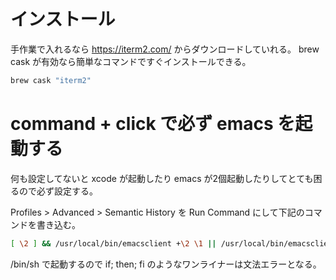 * インストール

手作業で入れるなら https://iterm2.com/ からダウンロードしていれる。
brew cask が有効なら簡単なコマンドですぐインストールできる。

#+begin_src bash
brew cask "iterm2"
#+end_src

* command + click で必ず emacs を起動する

何も設定してないと xcode が起動したり emacs が2個起動したりしてとても困るので必ず設定する。

Profiles > Advanced > Semantic History を Run Command にして下記のコマンドを書き込む。

#+begin_src sh
[ \2 ] && /usr/local/bin/emacsclient +\2 \1 || /usr/local/bin/emacsclient \1
#+end_src

/bin/sh で起動するので if; then; fi のようなワンライナーは文法エラーとなる。

#+begin_export html
<img src="/img/iterm2-semantic-history.png">
#+end_export
